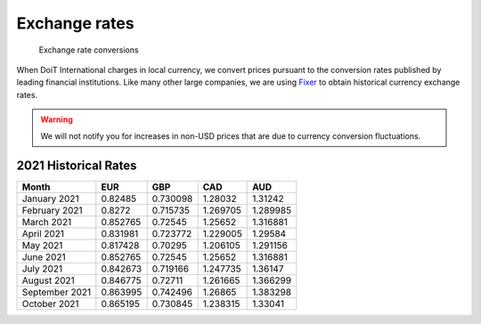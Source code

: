 .. _vendor-information_exchange-rates:

Exchange rates
==============

.. epigraph::

   Exchange rate conversions

When DoiT International charges in local currency, we convert prices pursuant to the conversion rates published by leading financial institutions. Like many other large companies, we are using `Fixer <https://fixer.io>`__ to obtain historical currency exchange rates.

.. WARNING::

   We will not notify you for increases in non-USD prices that are due to currency conversion fluctuations.

2021 Historical Rates
---------------------

.. list-table::
   :header-rows: 1

   * - Month
     - EUR
     - GBP
     - CAD
     - AUD
   * - January 2021
     - 0.82485
     - 0.730098
     - 1.28032
     - 1.31242
   * - February 2021
     - 0.8272
     - 0.715735
     - 1.269705
     - 1.289985
   * - March 2021
     - 0.852765
     - 0.72545
     - 1.25652
     - 1.316881
   * - April 2021
     - 0.831981
     - 0.723772
     - 1.229005
     - 1.29584
   * - May 2021
     - 0.817428
     - 0.70295
     - 1.206105
     - 1.291156
   * - June 2021
     - 0.852765
     - 0.72545
     - 1.25652
     - 1.316881
   * - July 2021
     - 0.842673
     - 0.719166
     - 1.247735
     - 1.36147
   * - August 2021
     - 0.846775
     - 0.72711
     - 1.261665
     - 1.366299
   * - September 2021
     - 0.863995
     - 0.742496
     - 1.26865
     - 1.383298
   * - October 2021
     - 0.865195
     - 0.730845
     - 1.238315
     - 1.33041
